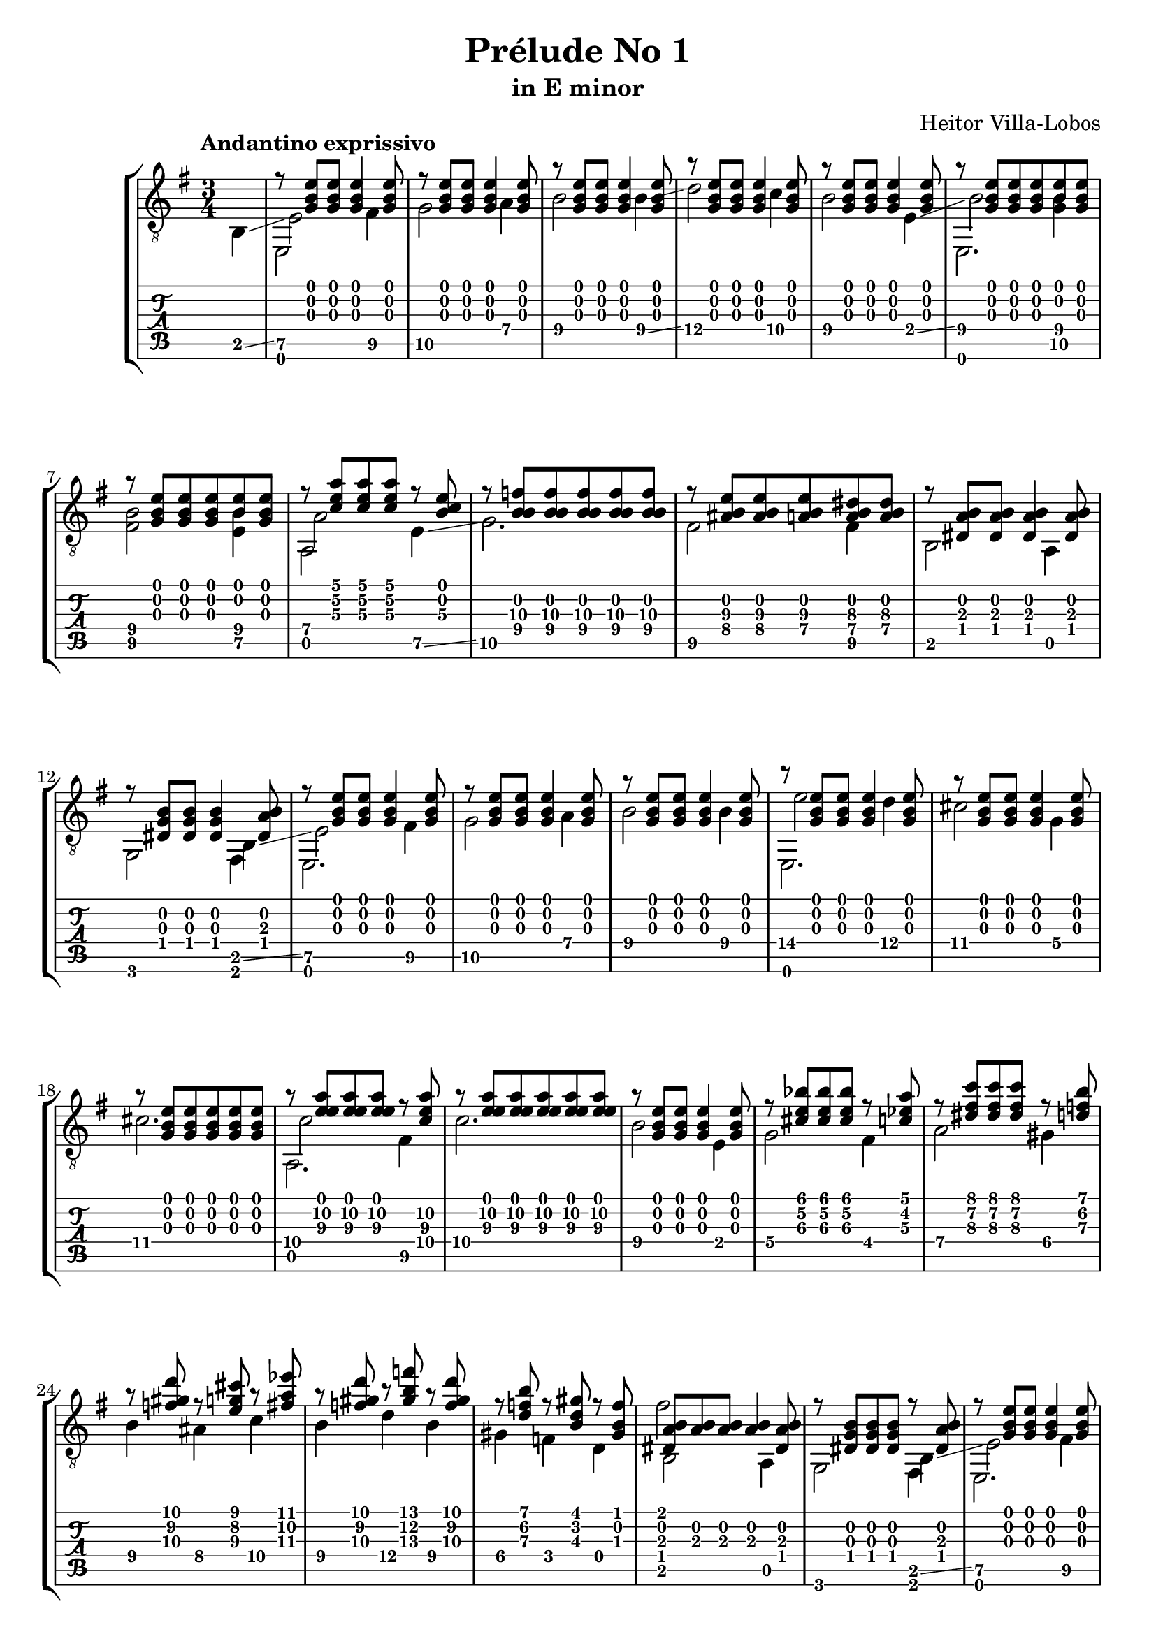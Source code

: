 \version "2.16.1"
\language "english"

\header { 
	title = "Prélude No 1"
	subtitle = "in E minor"
	composer ="Heitor Villa-Lobos"
	tagline = ""
}

top = {
	\override StringNumber #'stencil = ##f
	\partial 4
	s4 |
	r8 <g b e'>8 <g b e'>8 <g b e'>4 <g b e'>8 |
	r8 <g b e'>8 <g b e'>8 <g b e'>4 <g b e'>8 |
	r8 <g b e'>8 <g b e'>8 <g b e'>4 <g b e'>8 |
	r8 <g b e'>8 <g b e'>8 <g b e'>4 <g b e'>8 |
	r8 <g b e'>8 <g b e'>8 <g b e'>4 <g b e'>8 |
	r8 <g b e'>8 <g b e'>8 <g b e'>8 <b e'>8 <g b e'>8 |
	r8 <g b e'>8 <g b e'>8 <g b e'>8 <b e'>8 <g b e'>8 |
	r8 <c' e' a'> <c' e' a'> <c' e' a'> r8 <b c'\3 e'> |
	r8 <f'\3 b\2 b\4> <f'\3 b\2 b\4> <f'\3 b\2 b\4> <f'\3 b\2 b\4> <f'\3 b\2 b\4> |
	r8 <as\4 b e'\3> <as\4 b e'\3> <a\4 b e'\3> <a\4 b ds'\3> <a\4 b ds'\3> |
	r8 <ds a b> <ds a b> <ds a b>4 <ds a b>8 |
	r8 <ds b g> <ds b g> <ds b g>4 <ds a b>8 |
	r8 <g b e'> <g b e'> <g b e'>4 <g b e'>8 |
	r8 <g b e'> <g b e'> <g b e'>4 <g b e'>8 |
	r8 <g b e'> <g b e'> <g b e'>4 <g b e'>8 |
	r8 <g b e'> <g b e'> <g b e'>4 <g b e'>8 |
	r8 <g b e'> <g b e'> <g b e'>4 <g b e'>8 |
	r8 <g b e'> <g b e'> <g b e'> <g b e'> <g b e'> |
	r8 <a'\2 e' e'\3> <a'\2 e' e'\3> <a'\2 e' e'\3> r8 <c'\4 a'\2 e'\3> |
	r8 <a'\2 e' e'\3> <a'\2 e' e'\3> <a'\2 e' e'\3> <a'\2 e' e'\3> <a'\2 e' e'\3> | 
	r8 <g b e'> <g b e'> <g b e'>4 <g b e'>8 |
	r8 <cs' e' bf'>8 <cs' e' bf'> <cs' e' bf'> r8 <c' ef' a'> |
	r8 <ds' fs' c''> <ds' fs' c''> <ds' fs' c''> r8 <d' f' b'> |
	r8 <f' gs' d''> r8 <e' g' cs''> r8 <fs' a' ef''> |
	r8 <f' gs' d''> r8 <gs' b' f''> r8 <f' gs' d''> |
	r8 <d' f' b'> r8 <b d' gs'> r8 <gs b f'> |
	<ds a b>8 <a b> <a b> <a b>4 <ds a b>8 | 
	r8 <ds g b> <ds g b> <ds g b> r8 <ds a b> |
	r8 <g b e'> <g b e'> <g b e'>4 <g b e'>8 |
	r8 <g b e'> <g b e'> <g b e'>4 <g b e'>8 |
	r8 <g b e'> <g b e'> <g b e'>4 <g b e'>8 |
	r8 <g b e'> <g b e'> <g b e'>4 <g b e'>8 |
	r8 <b\2 gs' es''> <b\2 a' fs''> <b\2 gs' es''> <b\2 a' fs''> <b\2 gs' es''> |
	r8 <b\2 g' e''> <b\2 af' f''> <b\2 g' e''> <b\2 af' f''> <b\2 g' e''> |
	r8 <b\2 fs' ds''> <b\2 g' e''> <b\2 fs' ds''> <b\2 g' e''> <b\2 fs' ds''> |
	r8 <b\2 es' css''> <b\2 fs' ds''> <b\2 es' css''> <b\2 fs' ds''> <b\2 es' css''> |
	<b\2 fs' ds''> <b\2 es' css''> <b\2 fs' ds''> <b\2 es' css''> <b\2 fs' ds''> <b\2 es' css''> |
	<b\2 fs' ds''> <b\2 es' css''> <b\2 fs' ds''> <b\2 es' css''> <b\2 fs' ds''> <b\2 es' css''> |
	<b\2 fs' ds''>4 r4 r8 <g b e'> ~ |
	<g b e'> <g b e'>4 <g b e'> <g b e'>8 |
	r8 <bf\4 e'\3 g'> <e'\3 e' g'> <bf\4 e'\3 g'>  <e'\3 e' g'> <bf\4 e'\3 g'> |
	r8 <a\4 ds'\3 fs'> <ds'\3 e' fs'> <a\4 ds'\3 fs'>  <ds'\3 e' fs'> <a\4 ds'\3 fs'> |
	r8 <g'\3^\flageolet b'\2^\flageolet e''\1^\flageolet> <g'\3 b'\2 e'\1> <b e' g'\3> <g b e'> <e g b> |
	<e g b> <e g b> <e g b> <e g b> <e g b> <e g b> |
	r8 <bf\4 e'\3 g'> <e'\3 e' g'> <bf\4 e'\3 g'>  <e'\3 e' g'> <bf\4 e'\3 g'> |
	r8 <a\4 ds'\3 fs'> <ds'\3 e' fs'> <a\4 ds'\3 fs'>  <ds'\3 e' fs'> <a\4 ds'\3 fs'> |
}

melody = {
	\override StringNumber #'stencil = ##f
	\partial 4
	b,4 \glissando |
	<e\5>2 <fs\5>4 |
	<g\5>2 <a\4>4 |
	<b\4>2 <b\4>4 \glissando |
	<d'\4>2 <c'\4>4 |
	<b\4>2 <e\4>4 \glissando |
	<b\4>2 <g\5 b\4>4 |
	<fs\5 b\4>2 <e\5 b\4>4 |
	<a\4>2 <e\5>4 \glissando |
	<g\5>2. |
	<fs\5>2 <fs\5>4 |
	b,2 a,4 |
	g,2 b,4 \glissando | 
	<e\5>2 <fs\5>4 |
	<g\5>2 <a\4>4 |
	<b\4>2 <b\4>4 |
	<e'\4>2 <d'\4>4 |
	<cs'\4>2 <g\4>4 |
	<cs'\4>2. |
	<c'\4>2 <fs\5>4 |
	<c'\4>2. |
	<b\4>2 e4 |
	<g\4>2 <fs\4>4 |
	<a\4>2 <gs\4>4 |
	<b\4>4 <as\4> <c'\4> |
	<b\4>4 <d'\4> <b\4> |
	<gs\4>4 <f\4> d |
	b,2 a, 4 |
	g,2 b,4 \glissando |
	<e\5>2 <fs\5>4 |
	<g\5>2 <a\4>4 |
	<b\4>2 <b\4>4 |
	<fs'\4>2 <e'\4>4 | 
	<d'\4>2 <d'\4>4 |
	<cs'\4>2 <cs'\4>4 |
	<c'\4>2 <c'\4>4 |
	<b\4>2 <b\4>4 |
	<b\4>2 <b\4>4 |
	<b\4>2.
	<b\4>8 \glissando <fs\4> <g\4> <ds\5> <e\5> <c\5> |
	<b,\5> a, g, fs, e, g, \glissando |
	<c\6>2 <c\6>4 |
	<b,\6>2 <b,\6>4 |
	<e\6>2._\flageolet
	<c\5>8 <b,\5> a, g, e, g, | 
	<c\6>2 <c\6>4 |
	<b,\6>2 <b,\6>4 |
}

empty = {
}

bass = {
	\override StringNumber #'stencil = ##f
	\partial 4
	s4 |
	e,2 s4 |
	s4 s4 s4 |
	s4 s4 s4 |
	s4 s4 s4 |
	s4 s4 s4 |
	e,2. |
	s4 s4 s4 |
	a,2 s4 |
	s4 s4 s4 |
	s4 s4 s4 |
	s4 s4 s4 |
	s4 s4 fs,4
	e,2. |
	s4 s4 s4 |
	s4 s4 s4 |
	e,2. |
	s4 s4 s4 |
	s4 s4 s4 |
	a,2. |
	s4 s4 s4 |
	s4 s4 s4 |
	s4 s4 s4 |
	s4 s4 s4 |
	s4 s4 s4 |
	s4 s4 s4 |
	s4 s4 s4 |
	fs'2 s4 |
	s2 fs,4 |
	e,2. |
	s4 s4 s4 |
	s4 s4 s4 |
	e,2. |
}

\score {
	\new StaffGroup <<
		\new Staff	{
			\clef "treble_8"
			\key g \major
			\time 3/4
			\tempo "Andantino exprissivo"
			<< \top \\ \melody \\ \empty \\ \bass >>
		}
		\new TabStaff	{
			<< \top \\ \melody \\ \empty \\ \bass >>
		}
	>>
	\layout {
    \context {
      \Score
    }
  }
}
